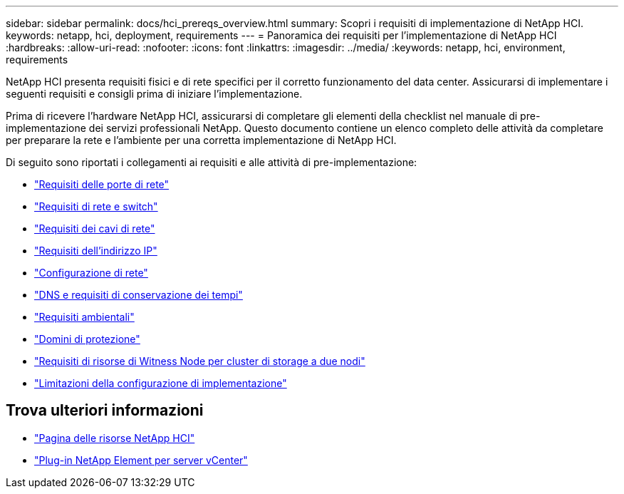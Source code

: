 ---
sidebar: sidebar 
permalink: docs/hci_prereqs_overview.html 
summary: Scopri i requisiti di implementazione di NetApp HCI. 
keywords: netapp, hci, deployment, requirements 
---
= Panoramica dei requisiti per l'implementazione di NetApp HCI
:hardbreaks:
:allow-uri-read: 
:nofooter: 
:icons: font
:linkattrs: 
:imagesdir: ../media/
:keywords: netapp, hci, environment, requirements


[role="lead"]
NetApp HCI presenta requisiti fisici e di rete specifici per il corretto funzionamento del data center. Assicurarsi di implementare i seguenti requisiti e consigli prima di iniziare l'implementazione.

Prima di ricevere l'hardware NetApp HCI, assicurarsi di completare gli elementi della checklist nel manuale di pre-implementazione dei servizi professionali NetApp. Questo documento contiene un elenco completo delle attività da completare per preparare la rete e l'ambiente per una corretta implementazione di NetApp HCI.

Di seguito sono riportati i collegamenti ai requisiti e alle attività di pre-implementazione:

* link:hci_prereqs_required_network_ports.html["Requisiti delle porte di rete"]
* link:hci_prereqs_network_switch.html["Requisiti di rete e switch"]
* link:hci_prereqs_network_cables.html["Requisiti dei cavi di rete"]
* link:hci_prereqs_ip_address.html["Requisiti dell'indirizzo IP"]
* link:hci_prereqs_network_configuration.html["Configurazione di rete"]
* link:hci_prereqs_timekeeping.html["DNS e requisiti di conservazione dei tempi"]
* link:hci_prereqs_environmental.html["Requisiti ambientali"]
* link:hci_prereqs_protection_domains.html["Domini di protezione"]
* link:hci_prereqs_witness_nodes.html["Requisiti di risorse di Witness Node per cluster di storage a due nodi"]
* link:hci_prereqs_deployment_configuration_restriction.html["Limitazioni della configurazione di implementazione"]


[discrete]
== Trova ulteriori informazioni

* https://www.netapp.com/hybrid-cloud/hci-documentation/["Pagina delle risorse NetApp HCI"^]
* https://docs.netapp.com/us-en/vcp/index.html["Plug-in NetApp Element per server vCenter"^]

